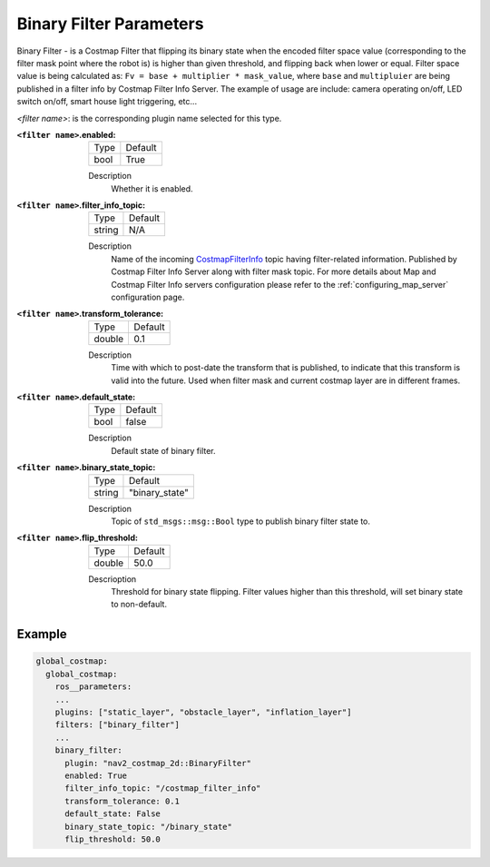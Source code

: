 .. _binary_filter:

Binary Filter Parameters
========================

Binary Filter - is a Costmap Filter that flipping its binary state when the encoded filter space value (corresponding to the filter mask point where the robot is) is higher than given threshold, and flipping back when lower or equal. Filter space value is being calculated as: ``Fv = base + multiplier * mask_value``, where ``base`` and ``multipluier`` are being published in a filter info by Costmap Filter Info Server. The example of usage are include: camera operating on/off, LED switch on/off, smart house light triggering, etc...

.. image:: ../images/binary_filter/binary_filter.png
    :align: center

`<filter name>`: is the corresponding plugin name selected for this type.

:``<filter name>``.enabled:

  ====== =======
  Type   Default
  ------ -------
  bool   True
  ====== =======

  Description
    Whether it is enabled.

:``<filter name>``.filter_info_topic:

  ====== =======
  Type   Default
  ------ -------
  string N/A
  ====== =======

  Description
    Name of the incoming `CostmapFilterInfo <https://github.com/ros-planning/navigation2/blob/main/nav2_msgs/msg/CostmapFilterInfo.msg>`_ topic having filter-related information. Published by Costmap Filter Info Server along with filter mask topic. For more details about Map and Costmap Filter Info servers configuration please refer to the :ref:`configuring_map_server` configuration page.

:``<filter name>``.transform_tolerance:

  ====== =======
  Type   Default
  ------ -------
  double 0.1
  ====== =======

  Description
    Time with which to post-date the transform that is published, to indicate that this transform is valid into the future. Used when filter mask and current costmap layer are in different frames.

:``<filter name>``.default_state:

  ==== =======
  Type Default
  ---- -------
  bool false
  ==== =======

  Description
    Default state of binary filter.

:``<filter name>``.binary_state_topic:

  ====== ==============
  Type   Default
  ------ --------------
  string "binary_state"
  ====== ==============

  Description
    Topic of ``std_msgs::msg::Bool`` type to publish binary filter state to.

:``<filter name>``.flip_threshold:

  ====== =======
  Type   Default
  ------ -------
  double 50.0
  ====== =======

  Descrioption
    Threshold for binary state flipping. Filter values higher than this threshold, will set binary state to non-default.

Example
*******
.. code-block:: yaml

    global_costmap:
      global_costmap:
        ros__parameters:
        ...
        plugins: ["static_layer", "obstacle_layer", "inflation_layer"]
        filters: ["binary_filter"]
        ...
        binary_filter:
          plugin: "nav2_costmap_2d::BinaryFilter"
          enabled: True
          filter_info_topic: "/costmap_filter_info"
          transform_tolerance: 0.1
          default_state: False
          binary_state_topic: "/binary_state"
          flip_threshold: 50.0
